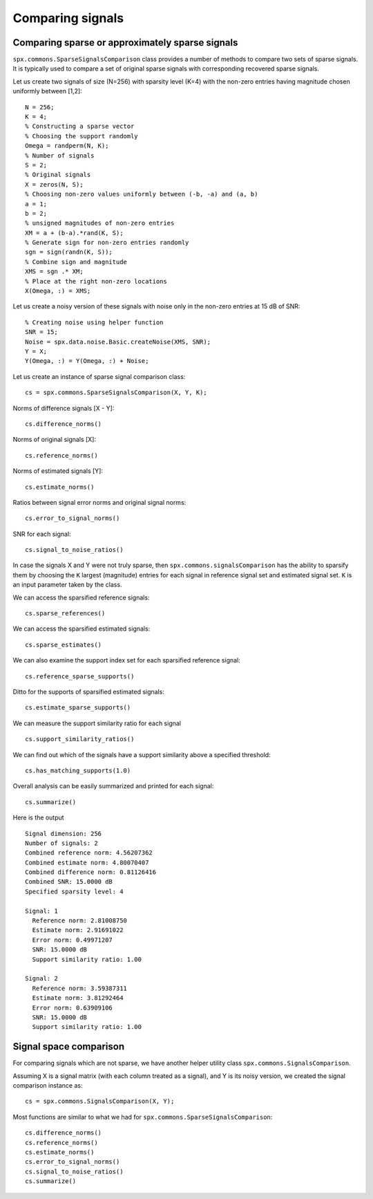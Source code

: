Comparing signals
===============================

.. highlight:: matlab


Comparing sparse or approximately sparse signals
---------------------------------------------------

``spx.commons.SparseSignalsComparison`` class provides a number of
methods to compare two sets of sparse signals. It is
typically used to compare a set of original sparse signals
with corresponding recovered sparse signals.

Let us create two signals of size (N=256)
with sparsity level (K=4) with the
non-zero entries having magnitude chosen
uniformly between [1,2]::

    N = 256;
    K = 4;
    % Constructing a sparse vector
    % Choosing the support randomly
    Omega = randperm(N, K);
    % Number of signals
    S = 2;
    % Original signals
    X = zeros(N, S);
    % Choosing non-zero values uniformly between (-b, -a) and (a, b)
    a = 1;
    b = 2; 
    % unsigned magnitudes of non-zero entries
    XM = a + (b-a).*rand(K, S);
    % Generate sign for non-zero entries randomly
    sgn = sign(randn(K, S));
    % Combine sign and magnitude
    XMS = sgn .* XM;
    % Place at the right non-zero locations
    X(Omega, :) = XMS;

Let us create a noisy version of these
signals with noise only in the non-zero
entries at 15 dB of SNR::

    % Creating noise using helper function
    SNR = 15;
    Noise = spx.data.noise.Basic.createNoise(XMS, SNR);
    Y = X;
    Y(Omega, :) = Y(Omega, :) + Noise;

Let us create an instance of sparse signal comparison class::

    cs = spx.commons.SparseSignalsComparison(X, Y, K);

Norms of difference signals [X - Y]::

    cs.difference_norms()

Norms of original signals [X]::

    cs.reference_norms()

Norms of estimated signals [Y]::

    cs.estimate_norms()


Ratios between signal error norms and original signal norms::

    cs.error_to_signal_norms()

SNR for each signal::

    cs.signal_to_noise_ratios()

In case the signals X and Y were not 
truly sparse, then ``spx.commons.signalsComparison``
has the ability to sparsify them 
by choosing the ``K`` largest (magnitude)
entries for each signal in reference signal
set and estimated signal set. ``K``
is an input parameter taken by the class.

We can access the sparsified reference signals:: 

    cs.sparse_references()

We can access the sparsified estimated signals:: 

    cs.sparse_estimates()

We can also examine the support index set
for each sparsified reference signal::

    cs.reference_sparse_supports()

Ditto for the supports of sparsified estimated signals:: 

    cs.estimate_sparse_supports()

We can measure the support similarity ratio 
for each signal ::

    cs.support_similarity_ratios()

We can find out which of the signals have
a support similarity above a specified threshold::

    cs.has_matching_supports(1.0)

Overall analysis can be easily summarized
and printed for each signal::

    cs.summarize()

Here is the output ::

    Signal dimension: 256
    Number of signals: 2
    Combined reference norm: 4.56207362
    Combined estimate norm: 4.80070407
    Combined difference norm: 0.81126416
    Combined SNR: 15.0000 dB
    Specified sparsity level: 4

    Signal: 1
      Reference norm: 2.81008750
      Estimate norm: 2.91691022
      Error norm: 0.49971207
      SNR: 15.0000 dB
      Support similarity ratio: 1.00

    Signal: 2
      Reference norm: 3.59387311
      Estimate norm: 3.81292464
      Error norm: 0.63909106
      SNR: 15.0000 dB
      Support similarity ratio: 1.00




Signal space comparison
---------------------------------------------------

For comparing signals which are not sparse,
we have another helper utility class ``spx.commons.SignalsComparison``. 

Assuming X is a signal matrix (with each column treated
as a signal), and Y is its noisy version, 
we created the signal comparison instance as::

    cs = spx.commons.SignalsComparison(X, Y);

Most functions are similar to what we had for
``spx.commons.SparseSignalsComparison``::

    cs.difference_norms()
    cs.reference_norms()
    cs.estimate_norms()
    cs.error_to_signal_norms()
    cs.signal_to_noise_ratios()
    cs.summarize()


